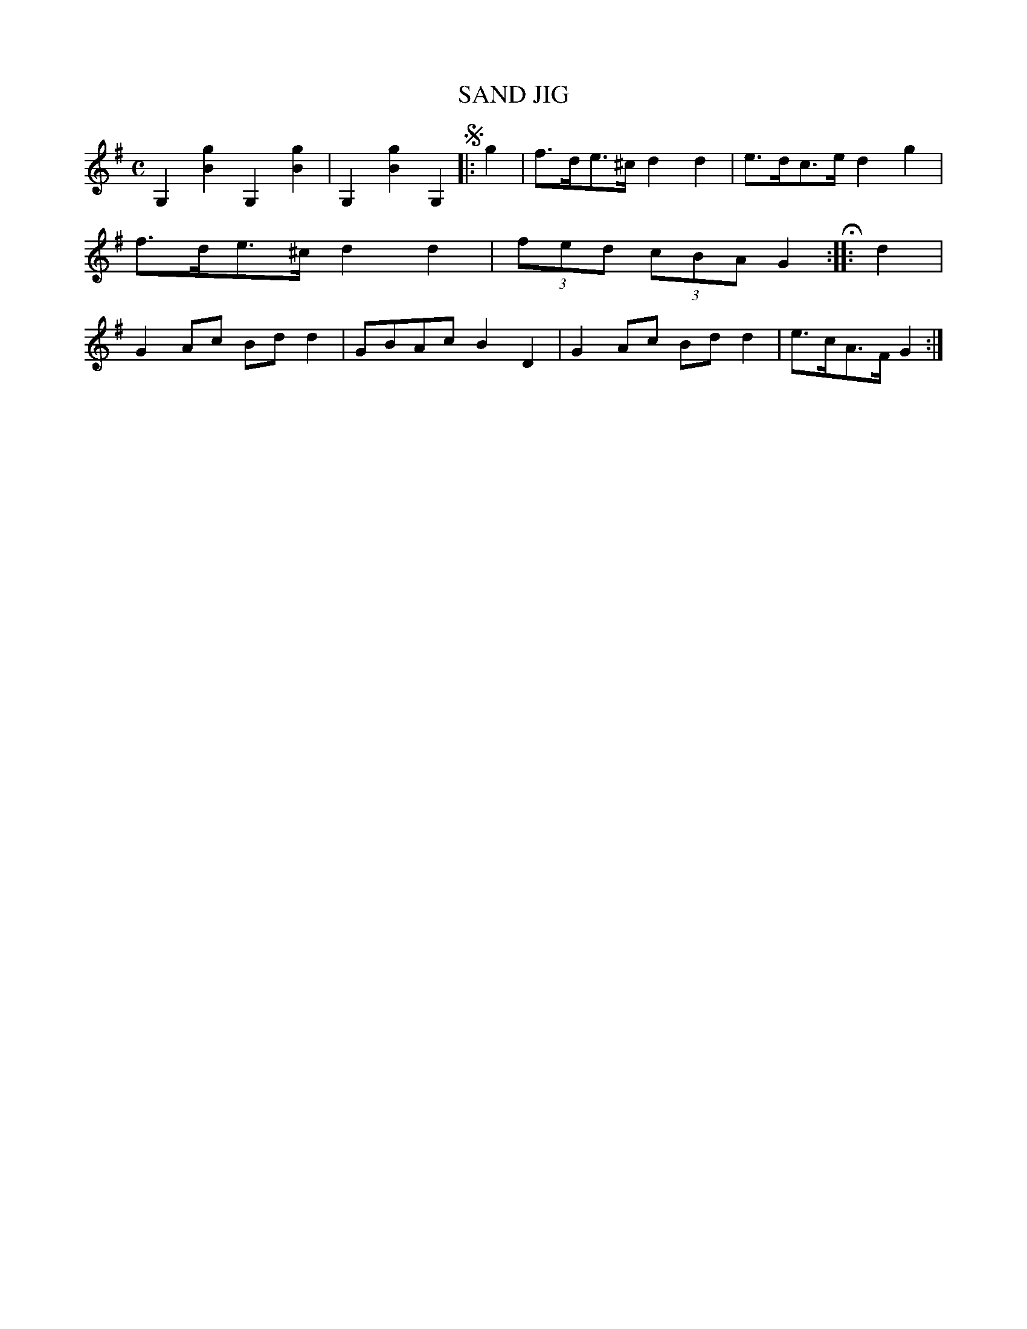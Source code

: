 X: 2398
T: SAND JIG
%R: sand jig, hornpipe, march
B: James Kerr "Merry Melodies" v.2 p.45 #398
Z: 2016 John Chambers <jc:trillian.mit.edu>
M: C
L: 1/8
K: G
G,2[g2B2] G,2[g2B2] | G,2[g2B2] G,2 !segno!|:\
g2 |\
f>de>^c d2d2 | e>dc>e d2g2 |\
f>de>^c d2d2 | (3fed (3cBA G2 H::\
d2 |\
G2Ac Bdd2 | GBAc B2D2 |\
G2Ac Bdd2 | e>cA>F G2 :|
